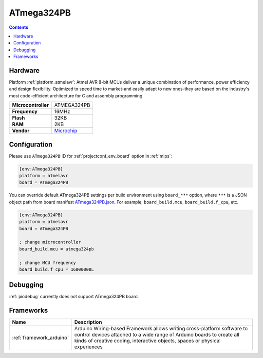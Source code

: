 
.. _board_atmelavr_ATmega324PB:

ATmega324PB
===========

.. contents::

Hardware
--------

Platform :ref:`platform_atmelavr`: Atmel AVR 8-bit MCUs deliver a unique combination of performance, power efficiency and design flexibility. Optimized to speed time to market-and easily adapt to new ones-they are based on the industry's most code-efficient architecture for C and assembly programming

.. list-table::

  * - **Microcontroller**
    - ATMEGA324PB
  * - **Frequency**
    - 16MHz
  * - **Flash**
    - 32KB
  * - **RAM**
    - 2KB
  * - **Vendor**
    - `Microchip <https://www.microchip.com/wwwproducts/en/ATmega324pb?utm_source=platformio.org&utm_medium=docs>`__


Configuration
-------------

Please use ``ATmega324PB`` ID for :ref:`projectconf_env_board` option in :ref:`mips`:

.. code-block:: ini

  [env:ATmega324PB]
  platform = atmelavr
  board = ATmega324PB

You can override default ATmega324PB settings per build environment using
``board_***`` option, where ``***`` is a JSON object path from
board manifest `ATmega324PB.json <https://github.com/platformio/platform-atmelavr/blob/master/boards/ATmega324PB.json>`_. For example,
``board_build.mcu``, ``board_build.f_cpu``, etc.

.. code-block:: ini

  [env:ATmega324PB]
  platform = atmelavr
  board = ATmega324PB

  ; change microcontroller
  board_build.mcu = atmega324pb

  ; change MCU frequency
  board_build.f_cpu = 16000000L

Debugging
---------
:ref:`piodebug` currently does not support ATmega324PB board.

Frameworks
----------
.. list-table::
    :header-rows:  1

    * - Name
      - Description

    * - :ref:`framework_arduino`
      - Arduino Wiring-based Framework allows writing cross-platform software to control devices attached to a wide range of Arduino boards to create all kinds of creative coding, interactive objects, spaces or physical experiences

